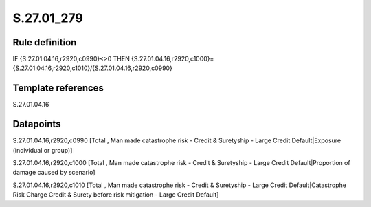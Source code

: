 ===========
S.27.01_279
===========

Rule definition
---------------

IF {S.27.01.04.16,r2920,c0990}<>0 THEN {S.27.01.04.16,r2920,c1000}={S.27.01.04.16,r2920,c1010}/{S.27.01.04.16,r2920,c0990}


Template references
-------------------

S.27.01.04.16

Datapoints
----------

S.27.01.04.16,r2920,c0990 [Total , Man made catastrophe risk - Credit & Suretyship - Large Credit Default|Exposure (individual or group)]

S.27.01.04.16,r2920,c1000 [Total , Man made catastrophe risk - Credit & Suretyship - Large Credit Default|Proportion of damage caused by scenario]

S.27.01.04.16,r2920,c1010 [Total , Man made catastrophe risk - Credit & Suretyship - Large Credit Default|Catastrophe Risk Charge Credit & Surety before risk mitigation - Large Credit Default]



